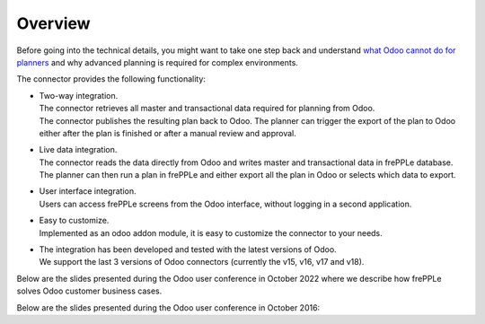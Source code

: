 Overview
--------

Before going into the technical details, you might want to take one step back and understand
`what Odoo cannot do for planners <https://frepple.com/blog/five_things_odoo_mrp_doesnt_do/>`_
and why advanced planning is required for complex environments.

.. image:: _images/odoo_planning_complexity.png
   :alt: Import data from odoo
   :scale: 50%


The connector provides the following functionality:

* | Two-way integration.
  | The connector retrieves all master and transactional data required for planning from Odoo.
  | The connector publishes the resulting plan back to Odoo. The planner can
    trigger the export of the plan to Odoo either after the plan is finished
    or after a manual review and approval.

* | Live data integration.
  | The connector reads the data directly from Odoo and writes master and
    transactional data in frePPLe database. The planner can then run a plan in frePPLe
    and either export all the plan in Odoo or selects which data to export.

* | User interface integration.
  | Users can access frePPLe screens from the Odoo interface, without
    logging in a second application.

* | Easy to customize.
  | Implemented as an odoo addon module, it is easy to customize the connector
    to your needs.

* | The integration has been developed and tested with the latest versions of Odoo.
  | We support the last 3 versions of Odoo connectors (currently the v15, v16, v17 and v18).

Below are the slides presented during the Odoo user conference in October 2022 where we describe how frePPLe
solves Odoo customer business cases.

.. raw:: html

   <iframe src="https://www.slideshare.net/slideshow/embed_code/key/LJvg4KnDyJlmYl?hostedIn=slideshare&page=upload" width="597" height="486" frameborder="0" marginwidth="0" marginheight="0" scrolling="no" style="border:1px solid #CCC; border-width:1px 1px 0; margin-bottom:5px; max-width: 100%;" allowfullscreen=""></iframe>


Below are the slides presented during the Odoo user conference in October 2016:

.. raw:: html

   <iframe src="https://www.slideshare.net/slideshow/embed_code/key/hDESgQ2Xo7spV" width="597" height="486" frameborder="0" marginwidth="0" marginheight="0" scrolling="no" style="border:1px solid #CCC; border-width:1px 1px 0; margin-bottom:5px; max-width: 100%;" allowfullscreen=""> </iframe>